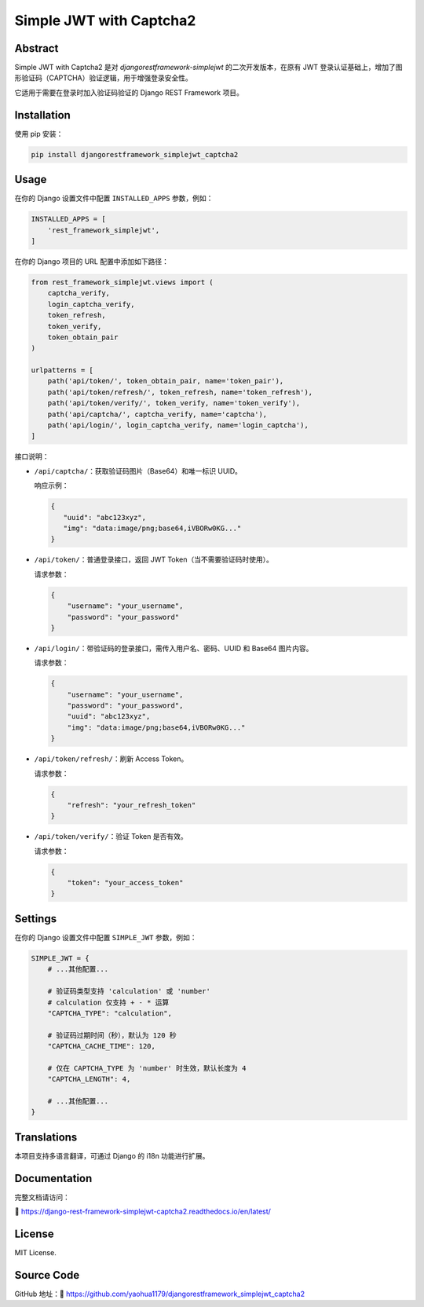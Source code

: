 Simple JWT with Captcha2
========================
.. image:: https://jazzband.co/static/img/badge.svg
   :target: https://jazzband.co/
   :alt: Jazzband
.. image:: https://github.com/jazzband/djangorestframework-simplejwt/workflows/Test/badge.svg
   :target: https://github.com/jazzband/djangorestframework-simplejwt/actions
   :alt: GitHub Actions
.. image:: https://codecov.io/gh/jazzband/djangorestframework-simplejwt/branch/master/graph/badge.svg
   :target: https://codecov.io/gh/jazzband/djangorestframework-simplejwt
.. image:: https://img.shields.io/pypi/v/djangorestframework-simplejwt.svg
   :target: https://pypi.python.org/pypi/djangorestframework-simplejwt
.. image:: https://img.shields.io/pypi/pyversions/djangorestframework-simplejwt.svg
   :target: https://pypi.python.org/pypi/djangorestframework-simplejwt
.. image:: https://img.shields.io/pypi/djversions/djangorestframework-simplejwt.svg
   :target: https://pypi.python.org/pypi/djangorestframework-simplejwt
.. image:: https://readthedocs.org/projects/django-rest-framework-simplejwt/badge/?version=latest
   :target: https://django-rest-framework-simplejwt.readthedocs.io/en/latest/

Abstract
--------

Simple JWT with Captcha2 是对 `djangorestframework-simplejwt` 的二次开发版本，在原有 JWT 登录认证基础上，增加了图形验证码（CAPTCHA）验证逻辑，用于增强登录安全性。

它适用于需要在登录时加入验证码验证的 Django REST Framework 项目。

Installation
------------

使用 pip 安装：

.. code-block:: bash

    pip install djangorestframework_simplejwt_captcha2

Usage
-----

在你的 Django 设置文件中配置 ``INSTALLED_APPS`` 参数，例如：

.. code-block:: python

    INSTALLED_APPS = [
        'rest_framework_simplejwt',
    ]


在你的 Django 项目的 URL 配置中添加如下路径：

.. code-block:: python

    from rest_framework_simplejwt.views import (
        captcha_verify,
        login_captcha_verify,
        token_refresh,
        token_verify,
        token_obtain_pair
    )

    urlpatterns = [
        path('api/token/', token_obtain_pair, name='token_pair'),
        path('api/token/refresh/', token_refresh, name='token_refresh'),
        path('api/token/verify/', token_verify, name='token_verify'),
        path('api/captcha/', captcha_verify, name='captcha'),
        path('api/login/', login_captcha_verify, name='login_captcha'),
    ]

接口说明：

- ``/api/captcha/``：获取验证码图片（Base64）和唯一标识 UUID。

  响应示例：

  .. code-block:: json

      {
         "uuid": "abc123xyz",
         "img": "data:image/png;base64,iVBORw0KG..."
      }

- ``/api/token/``：普通登录接口，返回 JWT Token（当不需要验证码时使用）。

  请求参数：

  .. code-block:: json

      {
          "username": "your_username",
          "password": "your_password"
      }

- ``/api/login/``：带验证码的登录接口，需传入用户名、密码、UUID 和 Base64 图片内容。

  请求参数：

  .. code-block:: json

      {
          "username": "your_username",
          "password": "your_password",
          "uuid": "abc123xyz",
          "img": "data:image/png;base64,iVBORw0KG..."
      }

- ``/api/token/refresh/``：刷新 Access Token。

  请求参数：

  .. code-block:: json

      {
          "refresh": "your_refresh_token"
      }

- ``/api/token/verify/``：验证 Token 是否有效。

  请求参数：

  .. code-block:: json

      {
          "token": "your_access_token"
      }

Settings
--------

在你的 Django 设置文件中配置 ``SIMPLE_JWT`` 参数，例如：

.. code-block:: python

    SIMPLE_JWT = {
        # ...其他配置...

        # 验证码类型支持 'calculation' 或 'number'
        # calculation 仅支持 + - * 运算
        "CAPTCHA_TYPE": "calculation",

        # 验证码过期时间（秒），默认为 120 秒
        "CAPTCHA_CACHE_TIME": 120,

        # 仅在 CAPTCHA_TYPE 为 'number' 时生效，默认长度为 4
        "CAPTCHA_LENGTH": 4,

        # ...其他配置...
    }

Translations
------------

本项目支持多语言翻译，可通过 Django 的 i18n 功能进行扩展。

Documentation
-------------

完整文档请访问：

🔗 https://django-rest-framework-simplejwt-captcha2.readthedocs.io/en/latest/

License
-------

MIT License.

Source Code
-----------

GitHub 地址：🔗 https://github.com/yaohua1179/djangorestframework_simplejwt_captcha2